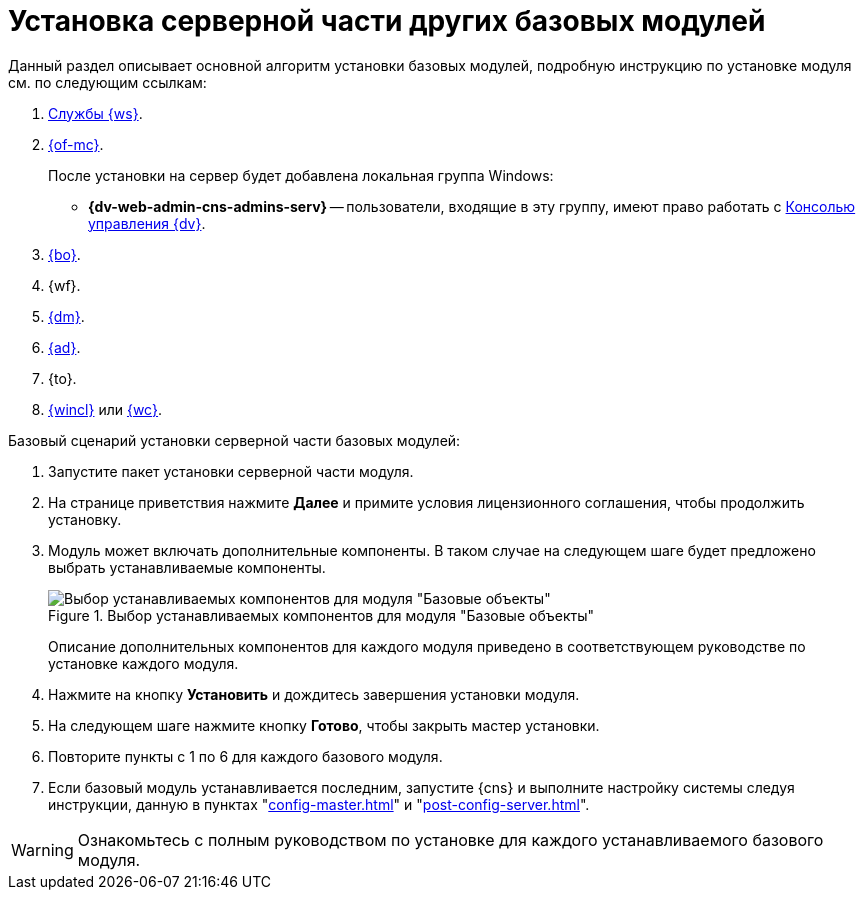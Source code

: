 = Установка серверной части других базовых модулей

Данный раздел описывает основной алгоритм установки базовых модулей, подробную инструкцию по установке модуля см. по следующим ссылкам:

. xref:5.5.2@workerservice:admin:install.adoc[Службы {ws}].
. xref:5.5.1@mgmtconsole:admin:install.adoc[{of-mc}].
+
.После установки на сервер будет добавлена локальная группа Windows:
* *{dv-web-admin-cns-admins-serv}* -- пользователи, входящие в эту группу, имеют право работать с xref:5.5.1@mgmtconsole:admin:install.adoc[Консолью управления {dv}].
+
. xref:5.5.5@backoffice:admin:install.adoc[{bo}].
. {wf}.
. xref:5.5.4@documentmgmt:admin:install.adoc[{dm}].
. xref:5.5.3@approval:admin:install.adoc[{ad}].
. {to}.
. xref:5.5.4@winclient:admin:install.adoc[{wincl}] или xref:webclient:admin:install-server.adoc[{wc}].

.Базовый сценарий установки серверной части базовых модулей:
. Запустите пакет установки серверной части модуля.
. На странице приветствия нажмите *Далее* и примите условия лицензионного соглашения, чтобы продолжить установку.
. Модуль может включать дополнительные компоненты. В таком случае на следующем шаге будет предложено выбрать устанавливаемые компоненты.
+
.Выбор устанавливаемых компонентов для модуля "Базовые объекты"
image::5.5.2@workerservice:admin:install-components.png[Выбор устанавливаемых компонентов для модуля "Базовые объекты"]
+
****
Описание дополнительных компонентов для каждого модуля приведено в соответствующем руководстве по установке каждого модуля.
****
+
. Нажмите на кнопку *Установить* и дождитесь завершения установки модуля.
. На следующем шаге нажмите кнопку *Готово*, чтобы закрыть мастер установки.
. Повторите пункты с 1 по 6 для каждого базового модуля.
. Если базовый модуль устанавливается последним, запустите {cns} и выполните настройку системы следуя инструкции, данную в пунктах "xref:config-master.adoc[]" и "xref:post-config-server.adoc[]".

WARNING: Ознакомьтесь с полным руководством по установке для каждого устанавливаемого базового модуля.
